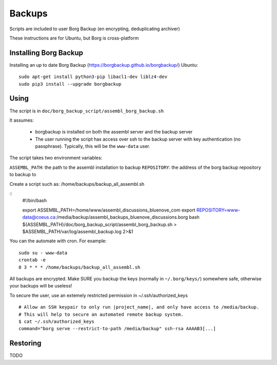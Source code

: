 Backups
=======

Scripts are included to user Borg Backup (en encrypting, deduplicating archiver)

These instructions are for Ubuntu, but Borg is cross-platform

Installing Borg Backup
----------------------

Installing an up to date Borg Backup
(https://borgbackup.github.io/borgbackup/) Ubuntu:

::

    sudo apt-get install python3-pip libacl1-dev liblz4-dev
    sudo pip3 install --upgrade borgbackup

Using
-----

The script is in ``doc/borg_backup_script/assembl_borg_backup.sh``

It assumes:

 - borgbackup is installed on both the assembl server and the backup server
 - The user running the script has access over ssh to the
   backup server with key authentication (no passphrase). Typically, this
   will be the ``www-data`` user.

The script takes two environment variables:

``ASSEMBL_PATH``: the path to the assembl installation to backup
``REPOSITORY``: the address of the borg backup repository to backup to

Create a script such as:
/home/backups/backup_all_assembl.sh

::
    #!/bin/bash

    export ASSEMBL_PATH=/home/www/assembl_discussions_bluenove_com
    export REPOSITORY=www-data@coeus.ca:/media/backup/assembl_backups_bluenove_discussions.borg
    bash ${ASSEMBL_PATH}/doc/borg_backup_script/assembl_borg_backup.sh > $ASSEMBL_PATH/var/log/assembl_backup.log 2>&1
    


You can the automate with cron. For example:

::

    sudo su - www-data
    crontab -e
    0 3 * * * /home/backups/backup_all_assembl.sh

All backups are encrypted. Make SURE you backup the keys (normally in
``~/.borg/keys/``) somewhere safe, otherwise your backups will be
useless!

To secure the user, use an extemely restricted permission in ~/.ssh/authorized_keys

::

    # Allow an SSH keypair to only run |project_name|, and only have access to /media/backup.
    # This will help to secure an automated remote backup system.
    $ cat ~/.ssh/authorized_keys
    command="borg serve --restrict-to-path /media/backup" ssh-rsa AAAAB3[...]

Restoring
---------

TODO
